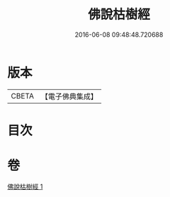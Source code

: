 #+TITLE: 佛說枯樹經 
#+DATE: 2016-06-08 09:48:48.720688

* 版本
 |     CBETA|【電子佛典集成】|

* 目次

* 卷
[[file:KR6i0512_001.txt][佛說枯樹經 1]]

